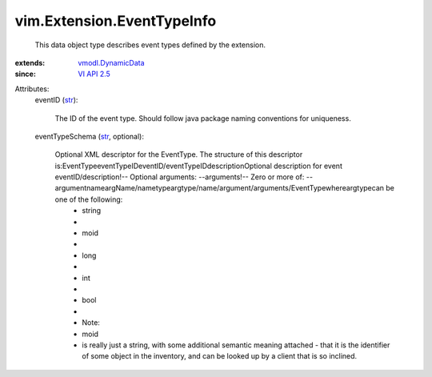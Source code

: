 .. _str: https://docs.python.org/2/library/stdtypes.html

.. _VI API 2.5: ../../vim/version.rst#vimversionversion2

.. _vmodl.DynamicData: ../../vmodl/DynamicData.rst


vim.Extension.EventTypeInfo
===========================
  This data object type describes event types defined by the extension.
:extends: vmodl.DynamicData_
:since: `VI API 2.5`_

Attributes:
    eventID (`str`_):

       The ID of the event type. Should follow java package naming conventions for uniqueness.
    eventTypeSchema (`str`_, optional):

       Optional XML descriptor for the EventType. The structure of this descriptor is:EventTypeeventTypeIDeventID/eventTypeIDdescriptionOptional description for event eventID/description!-- Optional arguments: --arguments!-- Zero or more of: --argumentnameargName/nametypeargtype/name/argument/arguments/EventTypewhereargtypecan be one of the following:
        * string
        * 
        * moid
        * 
        * long
        * 
        * int
        * 
        * bool
        * 
        * Note:
        * moid
        * is really just a string, with some additional semantic meaning attached - that it is the identifier of some object in the inventory, and can be looked up by a client that is so inclined.
